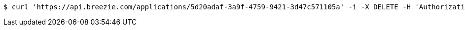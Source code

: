 [source,bash]
----
$ curl 'https://api.breezie.com/applications/5d20adaf-3a9f-4759-9421-3d47c571105a' -i -X DELETE -H 'Authorization: Bearer: 0b79bab50daca910b000d4f1a2b675d604257e42'
----